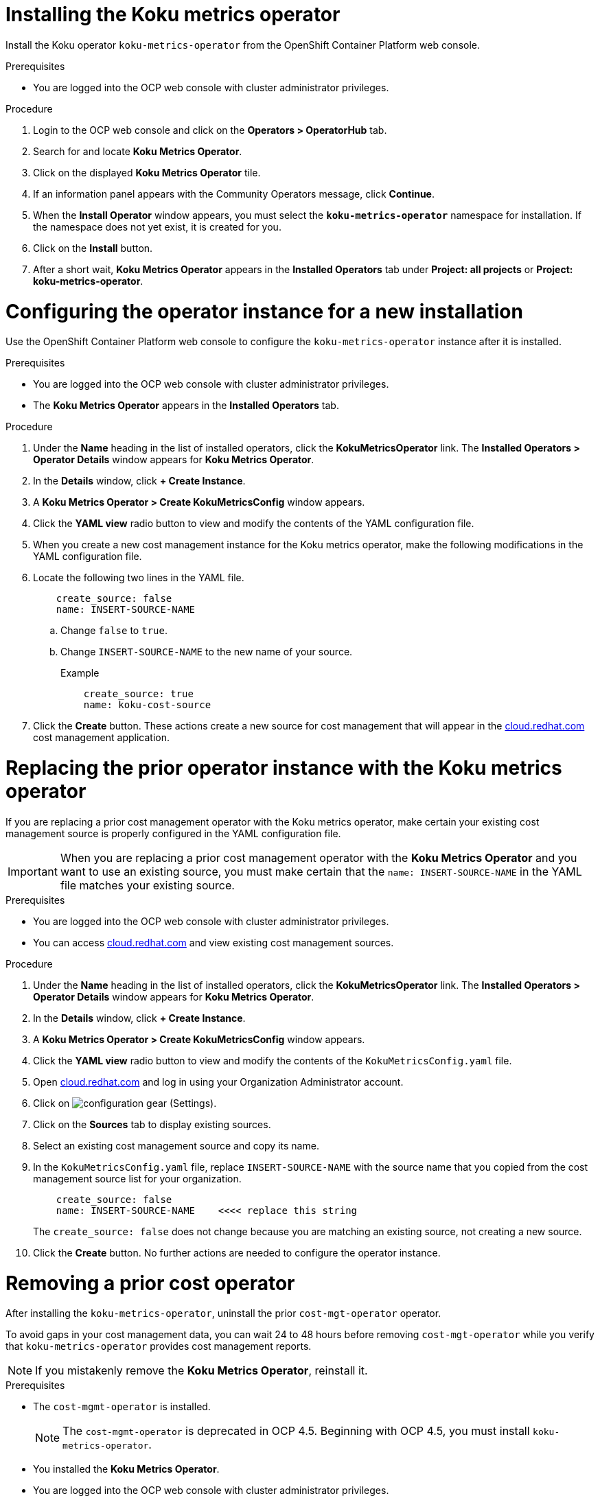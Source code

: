 ////
*not fully modular*
This module includes 4 sections
= Installing the Koku metrics operator
= Configuring the operator instance for a new installation
= Replacing the prior operator instance with the Koku metrics operator
= Removing a prior cost operator
The latter 3 sections should be in individual modules
////

[id="proc_installing_koku_operator"]
= Installing the Koku metrics operator

Install the Koku operator `koku-metrics-operator` from the OpenShift Container Platform web console.

.Prerequisites
* You are logged into the OCP web console with cluster administrator privileges.

.Procedure

. Login to the OCP web console and click on the *Operators > OperatorHub* tab.
. Search for and locate *Koku Metrics Operator*.
. Click on the displayed *Koku Metrics Operator* tile.
. If an information panel appears with the Community Operators message, click *Continue*.
. When the *Install Operator* window appears, you must select the *`koku-metrics-operator`* namespace for installation. If the namespace does not yet exist, it is created for you.
. Click on the *Install* button.
. After a short wait, *Koku Metrics Operator* appears in the *Installed Operators* tab under *Project: all projects* or *Project: koku-metrics-operator*.

[id="configuring-the-operator-instance-for-a-new-installation"]
= Configuring the operator instance for a new installation

Use the OpenShift Container Platform web console to configure the `koku-metrics-operator` instance after it is installed.

.Prerequisites
* You are logged into the OCP web console with cluster administrator privileges.
* The *Koku Metrics Operator* appears in the *Installed Operators* tab.

.Procedure

. Under the *Name* heading in the list of installed operators, click the *KokuMetricsOperator* link. The *Installed Operators > Operator Details* window appears for *Koku Metrics Operator*.
. In the *Details* window, click *+{nbsp}Create Instance*.
. A *Koku Metrics Operator > Create KokuMetricsConfig* window appears.
. Click the *YAML view* radio button to view and modify the contents of the YAML configuration file.
. When you create a new cost management instance for the Koku metrics operator, make the following modifications in the YAML configuration file.
. Locate the following two lines in the YAML file.
+
----
    create_source: false
    name: INSERT-SOURCE-NAME
----
+
.. Change `false` to `true`.
.. Change `INSERT-SOURCE-NAME` to the new name of your source.
+
.Example
----
    create_source: true
    name: koku-cost-source
----
. Click the *Create* button. These actions create a new source for cost management that will appear in the https://cloud.redhat.com[cloud.redhat.com] cost management application.

[id="replacing-prior-operator-instance-with-koku"]
= Replacing the prior operator instance with the Koku metrics operator

If you are replacing a prior cost management operator with the Koku metrics operator, make certain your existing cost management source is properly configured in the YAML configuration file.

IMPORTANT: When you are replacing a prior cost management operator with the *Koku Metrics Operator* and you want to use an existing source, you must make certain that the `name: INSERT-SOURCE-NAME` in the YAML file matches your existing source.


.Prerequisites

* You are logged into the OCP web console with cluster administrator privileges.
* You can access https://cloud.redhat.com[cloud.redhat.com] and view existing cost management sources.


.Procedure

. Under the *Name* heading in the list of installed operators, click the *KokuMetricsOperator* link. The *Installed Operators > Operator Details* window appears for *Koku Metrics Operator*.
. In the *Details* window, click *+{nbsp}Create Instance*.
. A *Koku Metrics Operator > Create KokuMetricsConfig* window appears.
. Click the *YAML view* radio button to view and modify the contents of the `KokuMetricsConfig.yaml` file.
. Open https://cloud.redhat.com[cloud.redhat.com] and log in using your Organization Administrator account.
. Click on image:configuration-gear.png[] (Settings).
. Click on the *Sources* tab to display existing sources.
. Select an existing cost management source and copy its name.
. In the `KokuMetricsConfig.yaml` file, replace `INSERT-SOURCE-NAME` with the source name that you copied from the cost management source list for your organization.
+
----
    create_source: false
    name: INSERT-SOURCE-NAME    <<<< replace this string
----
+
The `create_source: false` does not change because you are matching an existing source, not creating a new source.
. Click the *Create* button. No further actions are needed to configure the operator instance.

[id="removing-a-cost-operator"]
= Removing a prior cost operator

After installing the `koku-metrics-operator`, uninstall the prior `cost-mgt-operator` operator.

To avoid gaps in your cost management data, you can wait 24 to 48 hours before removing `cost-mgt-operator` while you verify that `koku-metrics-operator` provides cost management reports.

NOTE: If you mistakenly remove the *Koku Metrics Operator*, reinstall it.

.Prerequisites
* The `cost-mgmt-operator` is installed.
+
NOTE: The `cost-mgmt-operator` is deprecated in OCP 4.5. Beginning with OCP 4.5, you must install `koku-metrics-operator`.

* You installed the *Koku Metrics Operator*.
* You are logged into the OCP web console with cluster administrator privileges.
* You can view the operators in the *Installed Operators* tab.

.Procedure
. In the Installed Operators list, select the operator you want to remove.
. Click on the image:more-options.png[] (More options) icon in that row.
. Click on the *Uninstall Operator* option. Confirm the action to remove the operator.
. In the OCP web console, click the *Administration > Custom Resource Definitions* tab.
. In the window that displays the custom resource definitions (CRD), locate the *CostManagement* CRD and the *CostManagementData* CRD.
. For each CRD, click on the image:more-options.png[] (More options) icon and click on *Delete Custom Resource Definition*. Confirm the delete action.
. When these CRDs are deleted, the `cost-mgt-operator` is fully uninstalled.

NOTE: When you install *Koku Metrics Operator*, a *KokuMetricsConfig* CRD appears in  *Administration > Custom Resource Definitions* list.
